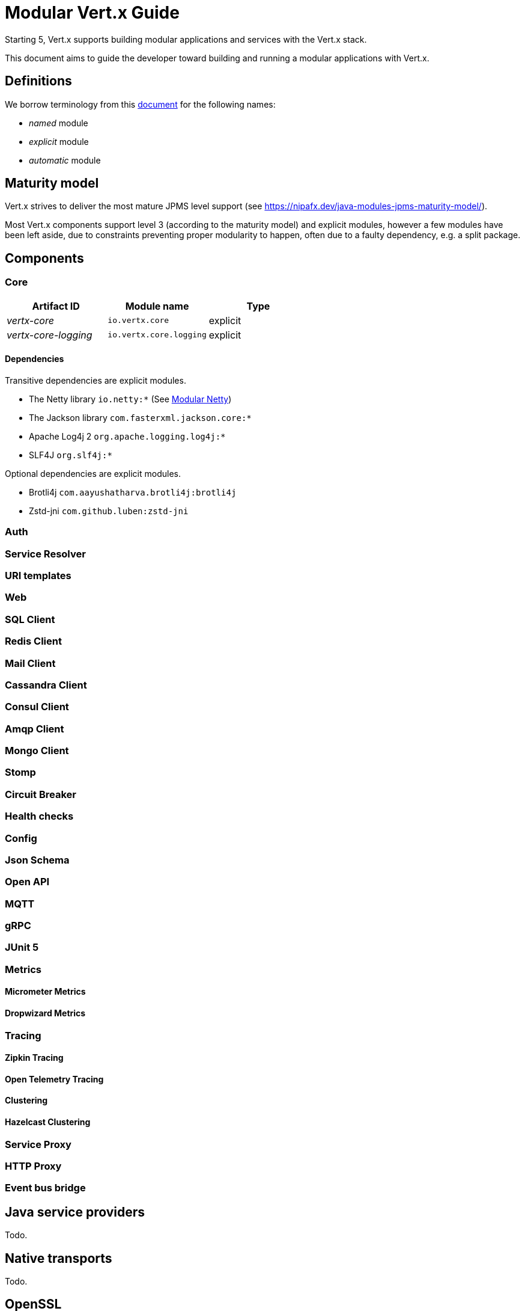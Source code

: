 = Modular {VertX} Guide
:VertX: Vert.x
:v5: 5
:v5x: 5.x
:VertX5: Vert.x 5

Starting {v5}, {VertX} supports building modular applications and services with the {VertX} stack.

This document aims to guide the developer toward building and running a modular applications with {VertX}.

== Definitions

We borrow terminology from this https://github.com/tfesenko/Java-Modules-JPMS-CheatSheet/blob/master/README.md#types-of-modules-named-and-unnamed[document] for the following names:

- _named_ module
- _explicit_ module
- _automatic_ module

== Maturity model

{VertX} strives to deliver the most mature JPMS level support (see https://nipafx.dev/java-modules-jpms-maturity-model/).

Most {VertX} components support level 3 (according to the maturity model) and explicit modules, however a few modules have been left aside, due to constraints preventing proper modularity to happen, often due to a faulty dependency, e.g. a split package.

== Components

=== Core

|===
|Artifact ID| Module name|Type

|_vertx-core_
|`io.vertx.core`
|explicit

|_vertx-core-logging_
|`io.vertx.core.logging`
|explicit
|===

==== Dependencies

Transitive dependencies are explicit modules.

- The Netty library `io.netty:*` (See https://github.com/netty/netty/blob/4.2/testsuite-jpms/README.md[Modular Netty])
- The Jackson library `com.fasterxml.jackson.core:*`
- Apache Log4j 2 `org.apache.logging.log4j:*`
- SLF4J `org.slf4j:*`

Optional dependencies are explicit modules.

- Brotli4j `com.aayushatharva.brotli4j:brotli4j`
- Zstd-jni `com.github.luben:zstd-jni`

=== Auth

=== Service Resolver

=== URI templates

=== Web

=== SQL Client

=== Redis Client

=== Mail Client

=== Cassandra Client

=== Consul Client

=== Amqp Client

=== Mongo Client

=== Stomp

=== Circuit Breaker

=== Health checks

=== Config

=== Json Schema

=== Open API

=== MQTT

=== gRPC

=== JUnit 5

=== Metrics

==== Micrometer Metrics

==== Dropwizard Metrics

=== Tracing

==== Zipkin Tracing

==== Open Telemetry Tracing

==== Clustering

==== Hazelcast Clustering

=== Service Proxy

=== HTTP Proxy

=== Event bus bridge

== Java service providers

Todo.

== Native transports

Todo.

== OpenSSL

OpenSSL is supported.

The module `io.netty.tcnative.classes.openssl` is required as it contains the OpenSSL Netty classes.

The module `io.netty.internal.tcnative.openssl.${os.name}.${os.arch}` contains the native library and its presence is only required at runtime.

You can add them to the JVM launch command with `--add-modules io.netty.transport.classes.${native.transport},io.netty.transport.${native.transport}.${os.detected.name}.${os.detected.arch}`.

Alternatively you can also add them to your module descriptor (even though your application does not use them) which usually triggers tools to add them automatically at runtime.

[source,java]
----
// Add to your module-info.java
requires io.netty.tcnative.classes.openssl;
requires io.netty.internal.tcnative.openssl.osx.aarch_64;
----

You can find an https://github.com/vert-x3/vertx-examples/tree/5.x/jpms-examples/src/main/java/io/vertx/example/jpms/openssl[example with OpenSSL] among {VertX} JPMS examples.

== HTTP Compression

{VertX} supports _gzip_ and _deflate_ algorithms out of the box, however _brotli_ and _zstd_ algorithms requires you to respectively add the following dependencies:

- Brotli: `com.aayushatharva.brotli4j:brotli4j`
- Zstd: `com.github.luben:zstd-jni`

These dependencies are optional since not everyone need them and when used, they are required at runtime instead of compile time.

You can add them to the JVM launch command with `--add-modules com.aayushatharva.brotli4j,com.github.luben.zstd_jni`.

Alternatively you can also add them to your module descriptor (even though your application does not use them) which usually triggers tools to add them automatically at runtime.

[source,java]
----
// Add to your module-info.java
requires com.aayushatharva.brotli4j;
requires com.github.luben.zstd_jni;
----

You can find an https://github.com/vert-x3/vertx-examples/tree/5.x/jpms-examples/src/main/java/io/vertx/example/jpms/compression[example with Brotli] among {VertX} JPMS examples.

== Logging

Todo.

== Modules reference

Here is the list of Vert.x module names

* _Codegen_
** `io.vertx.codegen.api`
** `io.vertx.codegen.json`
* _Core_
** `io.vertx.core`
** `io.vertx.core.logging`
* _Web_
** `io.vertx.web`
** `io.vertx.web.common`
** `io.vertx.web.openapi.router`
** `io.vertx.web.validation`
** `io.vertx.web.proxy`
** `io.vertx.web.graphql`
** `io.vertx.web.client`
** `io.vertx.web.sstore.redis`
** `io.vertx.web.sstore.cookie`
** `io.vertx.web.apiservice`
*** `io.vertx.web.template.mvel`
*** `io.vertx.web.template.freemarker`
*** `io.vertx.web.template.thymeleaf`
*** `io.vertx.web.template.rocker`
*** `io.vertx.web.template.handlebars`
*** `io.vertx.web.template.jte`
* _Sql Client_
** `io.vertx.sql.client`
** `io.vertx.sql.client.pg`
** `io.vertx.sql.client.mssql`
** `io.vertx.sql.client.db2`
** `io.vertx.sql.client.mysql`
** `io.vertx.sql.client.oracle`
** `io.vertx.sql.client.jdbc`
** `io.vertx.sql.client.templates`
* _Redis Client_
** `io.vertx.redis.client`
* _Mail Client_
** `io.vertx.mail.client`
* _Cassandra Client_
** `io.vertx.cassandra.client`
* _Consul Client_
** `io.vertx.consul.client`
* _Amqp Client_
** `io.vertx.amqp.client`
* _Mongo Client_
** `io.vertx.mongo.client`
* _Stomp_
** `io.vertx.stomp`
* _Circuit Breaker_
** `io.vertx.circuitbreaker`
* _Uri Template_
** `io.vertx.uritemplate`
* _MQTT_
** `io.vertx.mqtt`
* _gRPC_
** `io.vertx.grpc.common`
** `io.vertx.grpc.client`
** `io.vertx.grpc.server`
* _JUnit 5_
** `io.vertx.testing.junit5`
* _Unit_
** `io.vertx.testing.unit`
* _Dropwizard Metrics_
** `io.vertx.metrics.dropwizard`
* _Micrometer Metrics_
** `io.vertx.metrics.micrometer`
* _Zipkin Tracing_
** `io.vertx.tracing.zipkin`
* _Otel Metrics_
** `io.vertx.tracing.opentelemetry`
* _Hazelcast Cluster Manager_
** `io.vertx.clustermanager.hazelcast`
* _Config_
* `io.vertx.config`
* `io.vertx.config.hocon`
* `io.vertx.config.git`
* `io.vertx.config.redis`
* `io.vertx.config.configmap`
* `io.vertx.config.spring`
* `io.vertx.config.yaml`
* `io.vertx.config.consul`
* _Proton_
** `io.vertx.proton`
* _Open API_
** `io.vertx.openapi`
* _Auth_
** `io.vertx.auth.common`
** `io.vertx.auth.htpasswd`
** `io.vertx.auth.abac`
** `io.vertx.auth.ldap`
** `io.vertx.auth.webauthn`
** `io.vertx.auth.sqlclient`
** `io.vertx.auth.oauth2`
** `io.vertx.auth.htdigest`
** `io.vertx.auth.jwt`
** `io.vertx.auth.properties`
** `io.vertx.auth.webauthn4j`
** `io.vertx.auth.otp`
* _Service Proxy_
** `io.vertx.serviceproxy`
* _HTTP Proxy_
** `io.vertx.httpproxy`
* _Service Resolver_
** `io.vertx.serviceresolver`
* _Health checks_
** `io.vertx.healthcheck`
* _Json Schema_
** `io.vertx.jsonschema`
* _Event Bus Bridge_
** `io.vertx.eventbusbridge`

